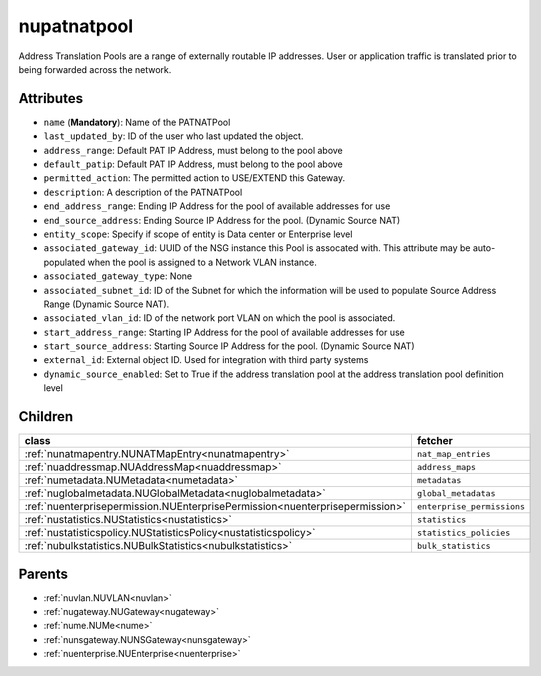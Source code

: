 .. _nupatnatpool:

nupatnatpool
===========================================

.. class:: nupatnatpool.NUPATNATPool(bambou.nurest_object.NUMetaRESTObject,):

Address Translation Pools are a range of externally routable IP addresses. User or application traffic is translated prior to being forwarded across the network.


Attributes
----------


- ``name`` (**Mandatory**): Name of the PATNATPool

- ``last_updated_by``: ID of the user who last updated the object.

- ``address_range``: Default PAT IP Address, must belong to the pool above

- ``default_patip``: Default PAT IP Address, must belong to the pool above

- ``permitted_action``: The permitted  action to USE/EXTEND  this Gateway.

- ``description``: A description of the PATNATPool

- ``end_address_range``: Ending IP Address for the pool of available addresses for use

- ``end_source_address``: Ending Source IP Address for the pool. (Dynamic Source NAT)

- ``entity_scope``: Specify if scope of entity is Data center or Enterprise level

- ``associated_gateway_id``: UUID of the NSG instance this Pool is assocated with. This attribute may be auto-populated when the pool is assigned to a Network VLAN instance.

- ``associated_gateway_type``: None

- ``associated_subnet_id``: ID of the Subnet for which the information will be used to populate Source Address Range (Dynamic Source NAT).

- ``associated_vlan_id``: ID of the network port VLAN on which the pool is associated.

- ``start_address_range``: Starting IP Address for the pool of available addresses for use

- ``start_source_address``: Starting Source IP Address for the pool. (Dynamic Source NAT)

- ``external_id``: External object ID. Used for integration with third party systems

- ``dynamic_source_enabled``: Set to True if the address translation pool at the address translation pool definition level




Children
--------

================================================================================================================================================               ==========================================================================================
**class**                                                                                                                                                      **fetcher**

:ref:`nunatmapentry.NUNATMapEntry<nunatmapentry>`                                                                                                                ``nat_map_entries`` 
:ref:`nuaddressmap.NUAddressMap<nuaddressmap>`                                                                                                                   ``address_maps`` 
:ref:`numetadata.NUMetadata<numetadata>`                                                                                                                         ``metadatas`` 
:ref:`nuglobalmetadata.NUGlobalMetadata<nuglobalmetadata>`                                                                                                       ``global_metadatas`` 
:ref:`nuenterprisepermission.NUEnterprisePermission<nuenterprisepermission>`                                                                                     ``enterprise_permissions`` 
:ref:`nustatistics.NUStatistics<nustatistics>`                                                                                                                   ``statistics`` 
:ref:`nustatisticspolicy.NUStatisticsPolicy<nustatisticspolicy>`                                                                                                 ``statistics_policies`` 
:ref:`nubulkstatistics.NUBulkStatistics<nubulkstatistics>`                                                                                                       ``bulk_statistics`` 
================================================================================================================================================               ==========================================================================================



Parents
--------


- :ref:`nuvlan.NUVLAN<nuvlan>`

- :ref:`nugateway.NUGateway<nugateway>`

- :ref:`nume.NUMe<nume>`

- :ref:`nunsgateway.NUNSGateway<nunsgateway>`

- :ref:`nuenterprise.NUEnterprise<nuenterprise>`

